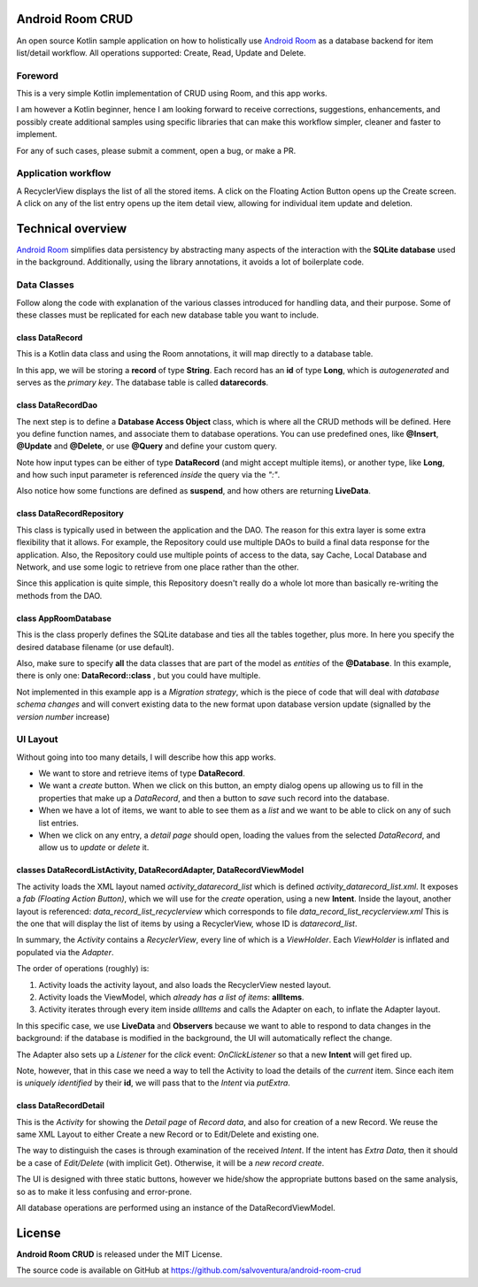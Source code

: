 #################
Android Room CRUD
#################
An open source Kotlin sample application on how to holistically use `Android Room <https://developer.android.com/topic/libraries/architecture/room>`_ as a database backend for item list/detail workflow. All operations supported: Create, Read, Update and Delete.

========
Foreword
========
This is a very simple Kotlin implementation of CRUD using Room, and this app works.

I am however a Kotlin beginner, hence I am looking forward to receive corrections, suggestions, enhancements,
and possibly create additional samples using specific libraries that can make this workflow simpler, cleaner
and faster to implement.

For any of such cases, please submit a comment, open a bug, or make a PR.

====================
Application workflow
====================
A RecyclerView displays the list of all the stored items. A click on the Floating Action Button opens up the Create screen. A click on any of the list entry opens up the item detail view, allowing for individual item update and deletion.

.. image:: app/screenshots/01-Save.PNG

.. image:: app/screenshots/02-List.PNG

.. image:: app/screenshots/03-Edit.PNG

.. image:: app/screenshots/04-Update.PNG

.. image:: app/screenshots/05-List-Updated.PNG

.. image:: app/screenshots/06-Delete.PNG

##################
Technical overview
##################
`Android Room <https://developer.android.com/topic/libraries/architecture/room>`_ simplifies data persistency by abstracting many aspects of the interaction with the **SQLite database** used in the background. Additionally, using the library annotations, it avoids a lot of boilerplate code.

============
Data Classes
============
Follow along the code with explanation of the various classes introduced for handling data, and their purpose. Some of these classes must be replicated for each new database table you want to include.

----------------
class DataRecord
----------------
This is a Kotlin data class and using the Room annotations, it will map directly to a database table.

In this app, we will be storing a **record** of type **String**. Each record has an **id** of type **Long**, which is *autogenerated* and serves as the *primary key*. The database table is called **datarecords**.

-------------------
class DataRecordDao
-------------------
The next step is to define a **Database Access Object** class, which is where all the CRUD methods will be defined. Here you define function names, and associate them to database operations. You can use predefined ones, like **@Insert**, **@Update** and **@Delete**, or use **@Query** and define your custom query.

Note how input types can be either of type **DataRecord** (and might accept multiple items), or another type, like **Long**, and how such input parameter is referenced *inside* the query via the *":"*.

Also notice how some functions are defined as **suspend**, and how others are returning **LiveData**.

--------------------------
class DataRecordRepository
--------------------------
This class is typically used in between the application and the DAO. The reason for this extra layer is some extra flexibility that it allows. For example, the Repository could use multiple DAOs to build a final data response for the application. Also, the Repository could use multiple points of access to the data, say Cache, Local Database and Network, and use some logic to retrieve from one place rather than the other.

Since this application is quite simple, this Repository doesn't really do a whole lot more than basically re-writing the methods from the DAO.

---------------------
class AppRoomDatabase
---------------------
This is the class properly defines the SQLite database and ties all the tables together, plus more. In here you specify the desired database filename (or use default).

Also, make sure to specify **all** the data classes that are part of the model as *entities* of the **@Database**. In this example, there is only one: **DataRecord::class** , but you could have multiple.

Not implemented in this example app is a *Migration strategy*, which is the piece of code that will deal with *database schema changes* and will convert existing data to the new format upon database version update (signalled by the *version number* increase)

=========
UI Layout
=========
Without going into too many details, I will describe how this app works.

* We want to store and retrieve items of type **DataRecord**.
* We want a *create* button. When we click on this button, an empty dialog opens up allowing us to fill in the properties that make up a *DataRecord*, and then a button to *save* such record into the database.
* When we have a lot of items, we want to able to see them as a *list* and we want to be able to click on any of such list entries.
* When we click on any entry, a *detail page* should open, loading the values from the selected *DataRecord*, and allow us to *update* or *delete* it.

----------------------------------------------------------------------
classes DataRecordListActivity, DataRecordAdapter, DataRecordViewModel
----------------------------------------------------------------------
The activity loads the XML layout named `activity_datarecord_list` which is defined `activity_datarecord_list.xml`.
It exposes a *fab* *(Floating Action Button)*, which we will use for the *create* operation, using a new **Intent**.
Inside the layout, another layout is referenced: `data_record_list_recyclerview` which corresponds to file `data_record_list_recyclerview.xml` This is the one that will display the list of items by using a RecyclerView, whose ID is `datarecord_list`.

In summary, the *Activity* contains a *RecyclerView*, every line of which is a *ViewHolder*. Each *ViewHolder* is inflated and populated via the *Adapter*.

The order of operations (roughly) is:

1. Activity loads the activity layout, and also loads the RecyclerView nested layout.
2. Activity loads the ViewModel, which *already has a list of items*: **allItems**.
3. Activity iterates through every item inside *allItems* and calls the Adapter on each, to inflate the Adapter layout.

In this specific case, we use **LiveData** and **Observers** because we want to able to respond to data changes in the background: if the database is modified in the background, the UI will automatically reflect the change.

The Adapter also sets up a *Listener* for the *click* event: *OnClickListener* so that a new **Intent** will get fired up.

Note, however, that in this case we need a way to tell the Activity to load the details of the *current* item. Since each item is *uniquely identified* by their **id**, we will pass that to the *Intent* via *putExtra*.

----------------------
class DataRecordDetail
----------------------
This is the *Activity* for showing the *Detail page* of *Record data*, and also for creation of a new Record.
We reuse the same XML Layout to either Create a new Record or to Edit/Delete and existing one.

The way to distinguish the cases is through examination of the received *Intent*. If the intent has *Extra Data*, then it should be a case of *Edit/Delete* (with implicit Get). Otherwise, it will be a *new record create*.

The UI is designed with three static buttons, however we hide/show the appropriate buttons based on the same
analysis, so as to make it less confusing and error-prone.

All database operations are performed using an instance of the DataRecordViewModel.


#######
License
#######
**Android Room CRUD** is released under the MIT License.

The source code is available on GitHub at https://github.com/salvoventura/android-room-crud
